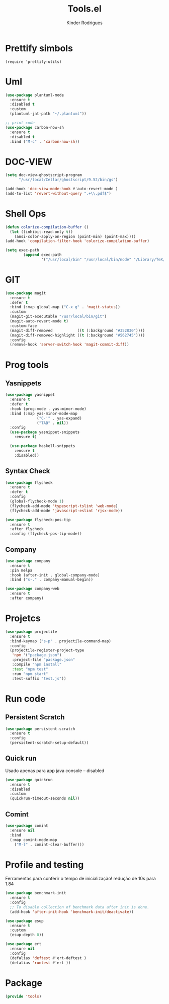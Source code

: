 #+title: Tools.el
#+author: Kinder Rodrigues
#+startup: overview
#+property: header-args :comments yes :results silent :tangle "../init-files-c/tools.el"
#+reveal_theme: night

* Prettify simbols
#+begin_src elisp :tangle no
(require 'prettify-utils)
#+end_src

* Uml
#+begin_src emacs-lisp
(use-package plantuml-mode
  :ensure t
  :disabled t
  :custom
  (plantuml-jat-path "~/.plantuml"))

;; print code
(use-package carbon-now-sh
  :ensure t
  :disabled t
  :bind ("M-c" . 'carbon-now-sh))

#+end_src

* DOC-VIEW
#+begin_src emacs-lisp
(setq doc-view-ghostscript-program
      "/usr/local/Cellar/ghostscript/9.52/bin/gs")

(add-hook 'doc-view-mode-hook #'auto-revert-mode )
(add-to-list 'revert-without-query ".+\\.pdf$")
#+end_src

* Shell Ops
#+begin_src emacs-lisp
(defun colorize-compilation-buffer ()
  (let ((inhibit-read-only t))
    (ansi-color-apply-on-region (point-min) (point-max))))
(add-hook 'compilation-filter-hook 'colorize-compilation-buffer)

(setq exec-path
        (append exec-path
                '("/usr/local/bin" "/usr/local/bin/node" "/Library/TeX/texbin")))

#+end_src

* GIT
#+begin_src emacs-lisp
(use-package magit
  :ensure t
  :defer t
  :bind (:map global-map ("C-x g" . 'magit-status))
  :custom
  (magit-git-executable "/usr/local/bin/git")
  (magit-auto-revert-mode t)
  :custom-face
  (magit-diff-removed           ((t (:background "#352830"))))
  (magit-diff-removed-highlight ((t (:background "#562745"))))
  :config
  (remove-hook 'server-switch-hook 'magit-commit-diff))

#+end_src

* Prog tools
** Yasnippets
#+begin_src emacs-lisp
(use-package yasnippet
  :ensure t
  :defer t
  :hook (prog-mode . yas-minor-mode)
  :bind (:map yas-minor-mode-map
              ("C-'" . yas-expand)
              ("TAB" . nil))
  :config
  (use-package yasnippet-snippets
    :ensure t)

  (use-package haskell-snippets
    :ensure t
    :disabled))

#+end_src
** Syntax Check
#+begin_src emacs-lisp
(use-package flycheck
  :ensure t
  :defer t
  :config
  (global-flycheck-mode 1)
  (flycheck-add-mode 'typescript-tslint 'web-mode)
  (flycheck-add-mode 'javascript-eslint 'rjsx-mode))

(use-package flycheck-pos-tip
  :ensure t
  :after flycheck
  :config (flycheck-pos-tip-mode))

#+end_src
** Company
#+begin_src emacs-lisp
(use-package company
  :ensure t
  :pin melpa
  :hook (after-init . global-company-mode)
  :bind ("s-." . company-manual-begin))

(use-package company-web
  :ensure t
  :after company)

#+end_src

* Projetcs
#+begin_src emacs-lisp
(use-package projectile
  :ensure t
  :bind-keymap ("s-p" . projectile-command-map)
  :config
  (projectile-register-project-type
   'npm '("package.json")
   :project-file "package.json"
   :compile "npm install"
   :test "npm test"
   :run "npm start"
   :test-suffix "test.js"))

#+end_src

* Run code
** Persistent Scratch
#+begin_src emacs-lisp
(use-package persistent-scratch
  :ensure t
  :config
  (persistent-scratch-setup-default))
#+end_src
** Quick run
Usado apenas para app java console -- disabled
#+begin_src emacs-lisp
(use-package quickrun
  :ensure t
  :disabled
  :custom
  (quickrun-timeout-seconds nil))

#+end_src
** Comint
#+begin_src emacs-lisp
(use-package comint
  :ensure nil
  :bind
  (:map comint-mode-map
	("M-l" . comint-clear-buffer)))
#+end_src

* Profile and testing
Ferramentas para conferir o tempo de inicialização!
redução de 10s para 1.84
#+begin_src emacs-lisp :tangle no
(use-package benchmark-init
  :ensure t
  :config
  ;; To disable collection of benchmark data after init is done.
  (add-hook 'after-init-hook 'benchmark-init/deactivate))

(use-package esup
  :ensure t
  :custom
  (esup-depth 0))

#+end_src

#+begin_src emacs-lisp
(use-package ert
  :ensure nil
  :config
  (defalias 'deftest #'ert-deftest )
  (defalias 'runtest #'ert ))
#+end_src

* Package
#+begin_src emacs-lisp
(provide 'tools)
#+end_src
